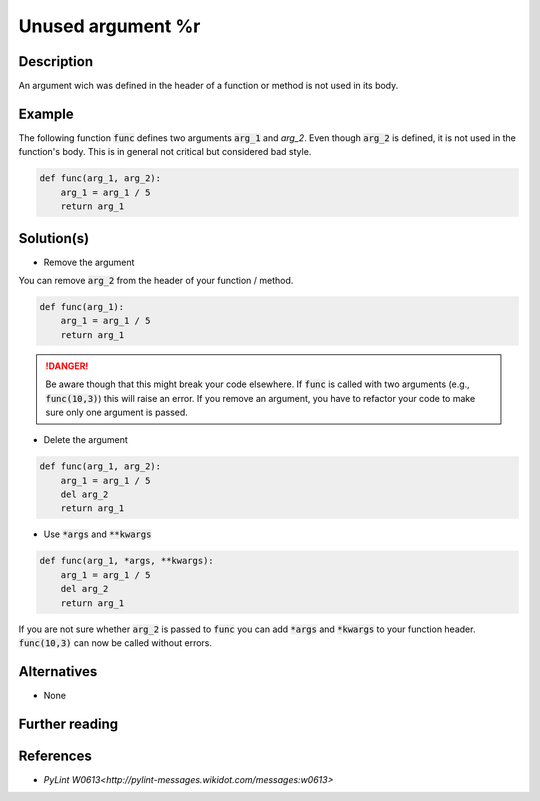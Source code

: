 Unused argument %r
^^^^^^^^^^^^^^^^^^

Description
-----------

An argument wich was defined in the header of a function or method is not used in its body.

Example
-------

The following function :code:`func` defines two arguments :code:`arg_1` and `arg_2`. Even though :code:`arg_2` is defined, it is not used in the function's body. This is in general not critical but considered bad style.

.. code:: python

    def func(arg_1, arg_2):
        arg_1 = arg_1 / 5 
        return arg_1

Solution(s)
-----------

- Remove the argument

You can remove :code:`arg_2` from the header of your function / method.

.. code:: python

    def func(arg_1):
        arg_1 = arg_1 / 5 
        return arg_1

.. DANGER:: 
   Be aware though that this might break your code elsewhere. If :code:`func` is called with two arguments (e.g., :code:`func(10,3)`) this will raise an error. If you remove an argument, you have to refactor your code to make sure only one argument is passed.

- Delete the argument

.. code:: python

  def func(arg_1, arg_2):
      arg_1 = arg_1 / 5 
      del arg_2
      return arg_1
    
- Use :code:`*args` and :code:`**kwargs`

.. code:: python

  def func(arg_1, *args, **kwargs):
      arg_1 = arg_1 / 5 
      del arg_2
      return arg_1

If you are not sure whether :code:`arg_2` is passed to :code:`func` you can add :code:`*args` and :code:`*kwargs` to your function header. :code:`func(10,3)` can now be called without errors.

Alternatives
------------

- None

Further reading
---------------

References
---------------
- `PyLint W0613<http://pylint-messages.wikidot.com/messages:w0613>`
